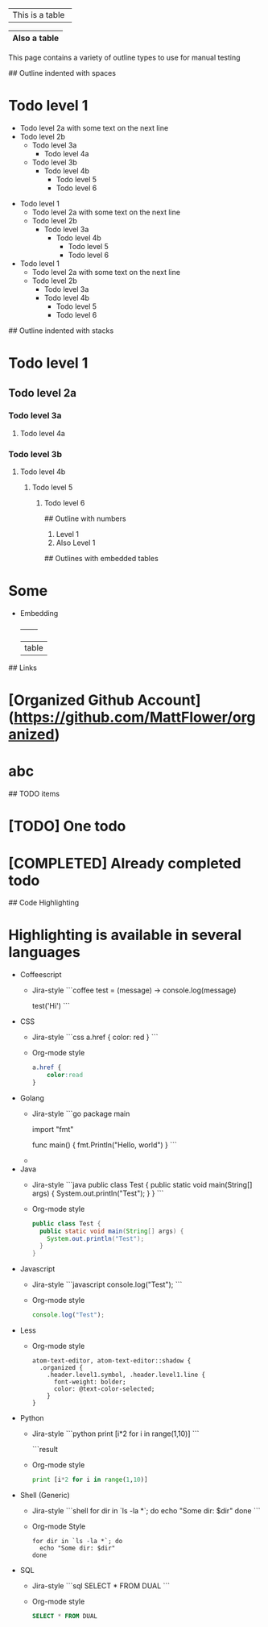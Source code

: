 # Tables
+-----------------+
| This is a table |
+-----------------+

|------------|
|Also a table|
|------------|

# Outline samples
This page contains a variety of outline types to use for manual testing

## Outline indented with spaces
* Todo level 1
  * Todo level 2a
    with some text on the next line
  * Todo level 2b
    * Todo level 3a
	    * Todo level 4a
    * Todo level 3b
        * Todo level 4b
	      * Todo level 5
          * Todo level 6

- Todo level 1
  - Todo level 2a
    with some text on the next line
  - Todo level 2b
    - Todo level 3a
      - Todo level 4b
        - Todo level 5
        - Todo level 6

+ Todo level 1
  + Todo level 2a
    with some text on the next line
  + Todo level 2b
    + Todo level 3a
    + Todo level 4b
      + Todo level 5
      + Todo level 6

## Outline indented with stacks
* Todo level 1
** Todo level 2a
*** Todo level 3a
**** Todo level 4a
*** Todo level 3b
**** Todo level 4b
***** Todo level 5
****** Todo level 6

## Outline with numbers
1. Level 1
2. Also Level 1

## Outlines with embedded tables
* Some
  * Embedding
    +-------+
    | table |

## Links
* [Organized Github Account](https://github.com/MattFlower/organized)
* abc

## TODO items
* [TODO] One todo
* [COMPLETED] Already completed todo

## Code Highlighting
* Highlighting is available in several languages
  * Coffeescript
    * Jira-style
      ```coffee
      test = (message) ->
        console.log(message)

      test('Hi')
      ```
  * CSS
    * Jira-style
      ```css
      a.href {
          color: red
      }
      ```
    * Org-mode style
      #+BEGIN_SRC css
      a.href {
          color:read
      }
      #+END_SRC
  * Golang
    * Jira-style
      ```go
      package main

      import "fmt"

      func main() {
      	fmt.Println("Hello, world")
      }
      ```
    *
  * Java
    * Jira-style
      ```java
      public class Test {
        public static void main(String[] args) {
          System.out.println("Test");
        }
      }
      ```
    * Org-mode style
      #+BEGIN_SRC java
      public class Test {
        public static void main(String[] args) {
          System.out.println("Test");
        }
      }
      #+END_SRC
  * Javascript
    * Jira-style
      ```javascript
      console.log("Test");
      ```
    * Org-mode style
      #+BEGIN_SRC javascript
      console.log("Test");
      #+END_SRC
  * Less
    * Org-mode style
      #+BEGIN_SRC less
      atom-text-editor, atom-text-editor::shadow {
        .organized {
          .header.level1.symbol, .header.level1.line {
            font-weight: bolder;
            color: @text-color-selected;
          }
      }
      #+END_SRC
  * Python
    * Jira-style
      ```python
      print [i*2 for i in range(1,10)]
      ```

      ```result
    * Org-mode style
      #+BEGIN_SRC python
      print [i*2 for i in range(1,10)]
      #+END_SRC
  * Shell (Generic)
    * Jira-style
      ```shell
      for dir in `ls -la *`; do
        echo "Some dir: $dir"
      done
      ```
    * Org-mode Style
      #+BEGIN_SRC shell
      for dir in `ls -la *`; do
        echo "Some dir: $dir"
      done
      #+END_SRC
  * SQL
    * Jira-style
      ```sql
      SELECT * FROM DUAL
      ```
    * Org-mode style
      #+BEGIN_SRC sql
      SELECT * FROM DUAL
      #+END_SRC
